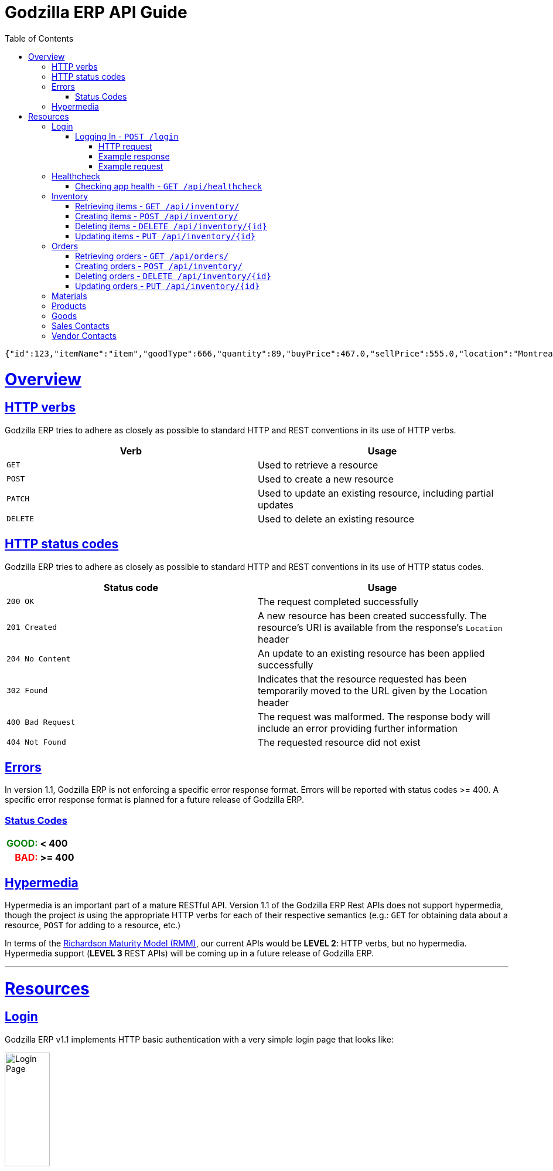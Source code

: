 = Godzilla ERP API Guide
:doctype: book
:icons: font
:source-highlighter: highlightjs
:toc: left
:toclevels: 4
:sectlinks:
:operation-curl-request-title: Example request
:operation-http-response-title: Example response
:current-version: 1.1

[source,json]
----
{"id":123,"itemName":"item","goodType":666,"quantity":89,"buyPrice":467.0,"sellPrice":555.0,"location":"Montreal, Quebec","billOfMaterial":null}
----


[[overview]]
= Overview

[[overview_http_verbs]]
== HTTP verbs

Godzilla ERP tries to adhere as closely as possible to standard HTTP and REST
conventions in its use of HTTP verbs.

|===
| Verb | Usage

| `GET`
| Used to retrieve a resource

| `POST`
| Used to create a new resource

| `PATCH`
| Used to update an existing resource, including partial updates

| `DELETE`
| Used to delete an existing resource
|===

[[overview_http_status_codes]]
== HTTP status codes

Godzilla ERP tries to adhere as closely as possible to standard HTTP and REST
conventions in its use of HTTP status codes.

|===
| Status code | Usage

| `200 OK`
| The request completed successfully

| `201 Created`
| A new resource has been created successfully. The resource's URI is available
from the response's `Location` header

| `204 No Content`
| An update to an existing resource has been applied successfully

| `302 Found`
| Indicates that the resource requested has been temporarily moved to the URL
given by the Location header

| `400 Bad Request`
| The request was malformed. The response body will include an error providing
further information

| `404 Not Found`
| The requested resource did not exist
|===

[[overview_errors]]
== Errors

In version {current-version}, Godzilla ERP is not enforcing a specific error
response format. Errors will be reported with status codes >= 400. A specific
error response format is planned for a future release of Godzilla ERP.

=== Status Codes
++++
<table style="font-weight: bold; max-width: fit-content; border: 0px;">
  <tr>
    <td style="color: green; text-align: right;">GOOD: </td>
    <td> < 400</td>
  </tr>
  <tr style="background-color: transparent;">
    <td style="color: red; text-align: right;"> BAD: </td>
    <td> >= 400 </td>
  </tr>
</table>
++++


// !!! BELOW IS AN EXAMPLE OF WHAT THE ERROR DOC SHOULD IDEALLY LOOK LIKE
// Whenever an error response (status code >= 400) is returned, the body will
// contain a JSON object that describes the problem. The error object has the
// following structure:

// include::{snippets}/error-example/response-fields.adoc[]

// For example, a request that attempts to apply a non-existent tag to a note will produce a
// `400 Bad Request` response:

// include::{snippets}/error-example/http-response.adoc[]

[[overview_hypermedia]]
== Hypermedia

Hypermedia is an important part of a mature RESTful API. Version
{current-version} of the Godzilla ERP Rest APIs does not support hypermedia,
though the project _is_ using the appropriate HTTP verbs for each of their
respective semantics (e.g.: `GET` for obtaining data about a resource, `POST`
for adding to a resource, etc.)

In terms of the
link:https://en.wikipedia.org/wiki/Richardson_Maturity_Model[Richardson Maturity Model (RMM)],
our current APIs would be *LEVEL 2*: HTTP verbs, but no hypermedia. Hypermedia
support (*LEVEL 3* REST APIs) will be coming up in a future release of Godzilla
ERP.

// Godzilla ERP uses hypermedia and resources include links to other resources in
// their responses. Responses are in
// https://github.com/mikekelly/hal_specification[Hypertext Application Language
// (HAL)] format. Links can be found beneath the `_links` key. Users of the API
// should not create URIs themselves, instead they should use the above-described
// links to navigate from resource to resource.

---

[[resources]]
= Resources


[[resources_login]]
== Login

Godzilla ERP v{current-version} implements HTTP basic authentication with a very
simple login page that looks like:

image::/api/docs/login-page.png[Login Page, width=30%, align="center"]

Upon login, this page will return an authentication token in the form of a
session cookie.

=== Logging In - `POST /login`

Authenticates with Godzilla ERP using HTTP basic.

// ??? The raw request and response are included to obscure the demo username //
// ??? and passwords used in testing. (though these are included in plaintext in
// ??? the project repository)

==== HTTP request

Send form data for fields: `username`, and `password`

[source,http,options="nowrap"]
----
POST /login HTTP/1.1
Content-Type: application/x-www-form-urlencoded;charset=UTF-8
Content-Length: 27
Host: localhost:8080

username=MyUsername&password=MyPassword
----

==== Example response

[source,http,options="nowrap"]
----
HTTP/1.1 302 Found
Location: /
Cache-Control: no-cache, no-store, max-age=0, must-revalidate
Pragma: no-cache
Expires: 0
X-Content-Type-Options: nosniff
X-Frame-Options: DENY
X-XSS-Protection: 1 ; mode=block
Referrer-Policy: no-referrer
Set-Cookie: SESSION=1a7c9831-801d-4962-9e71-b161935fcea9; Path=/; HttpOnly; SameSite=Lax
----

==== Example request

[source,bash]
----
$ curl 'http://localhost:8080/login' -i -X POST \
    -H 'Content-Type: application/x-www-form-urlencoded;charset=UTF-8' \
    -d 'username=MyUsername&password=MyPassword'
----



[[resources_healthcheck]]
== Healthcheck

Responds with a brief message and good error code if the app is healthy, and a
bad error code otherwise

=== Checking app health - `GET /api/healthcheck`

operation::api/healthcheck[snippets='http-request,http-response,curl-request']


// !!! ============================ INVENTORY ==================================

[[resources_inventory]]
== Inventory

The inventory subsytem contains APIs for managing inventory items that are
tracked by Godzilla ERP.

=== Retrieving items - `GET /api/inventory/`

Retrieve items from the inventory. Accepts query parameters `name` and `id`,
upon which the API returns a single item from the inventory. If no query
parameter is given, all items in the inventory are returned.


*Query Parameters:*

[Query Parameters]
|===
|Param  |Value Type |Example

|name
|String
|`/api/inventory/?name=<name>`

|id
|Integer
|`/api/inventory/?id=<id>`

|===


operation::api/inventory/all_GET[snippets='http-request,http-response,curl-request']


=== Creating items - `POST /api/inventory/`

Create an item by POST-ing to the inventory route. The request should contain
JSON containing the fields of the item that you want to create.

// TODO: Insert create item operation


=== Deleting items - `DELETE /api/inventory/{id}`

Delete an item from the inventory by DELETE-ing on the inventory route and
specifying the `{id}` as a path parameter.

// TODO: Insert delete item operation


=== Updating items - `PUT /api/inventory/{id}`

Update an item by PUT-ing to the inventory route and specifying the `{id}` as a
path parameter.

// TODO: Insert update item operation




// !!! ============================= ORDERS =====================================

[[resources_orders]]
== Orders


=== Retrieving orders - `GET /api/orders/`

operation::api/orders/all_GET[snippets='http-request,http-response,curl-request']



=== Creating orders - `POST /api/inventory/`

Create an order by POST-ing to the orders route. The request should contain
JSON containing the fields of the order that you want to create.

// TODO: Insert create item operation



=== Deleting orders - `DELETE /api/inventory/{id}`

Delete an order from the inventory by DELETE-ing on the orders route and
specifying the `{id}` as a path parameter.

// TODO: Insert delete item operation



=== Updating orders - `PUT /api/inventory/{id}`

Update an order by PUT-ing to the orders route and specifying the `{id}` as a
path parameter.

// TODO: Insert update item operation




// !!! ============================= MATERIALS ==================================

[[resources_materials]]
== Materials

// TODO




// !!! ============================= PRODUCTS ==================================

[[resources_products]]
== Products

// TODO




// !!! ============================= GOODS =====================================

[[resources_goods]]
== Goods

// TODO




// !!! ============================= SALES =====================================

[[resources_salescontact]]
== Sales Contacts

// TODO




// !!! ============================= VENDORS ==================================

[[resources_vendorcontact]]
== Vendor Contacts

// TODO
